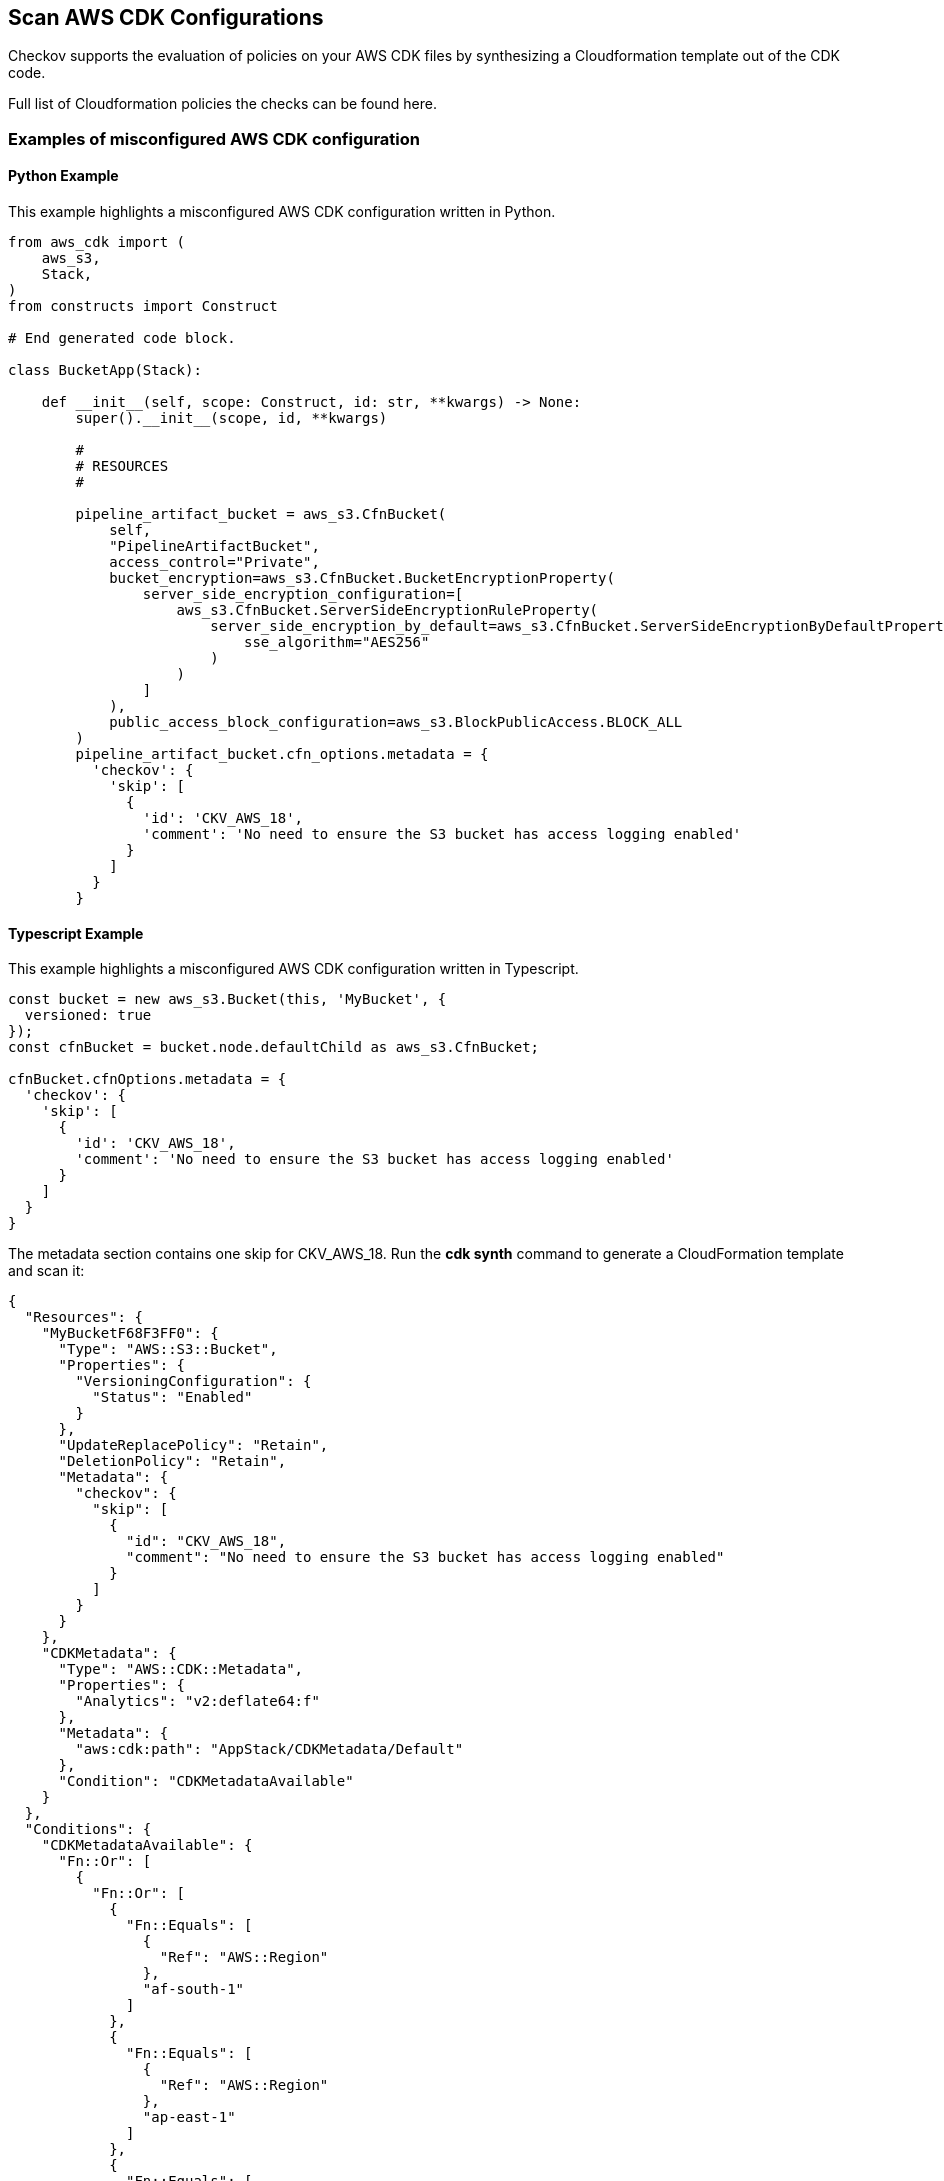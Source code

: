 == Scan AWS CDK Configurations

Checkov supports the evaluation of policies on your AWS CDK files by synthesizing a Cloudformation template out of the CDK code.

Full list of Cloudformation policies the checks can be found here.
//TODO add link ref to the policies

=== Examples of misconfigured AWS CDK configuration

==== Python Example

This example highlights a misconfigured AWS CDK configuration written in Python.

[source,py]
----
from aws_cdk import (
    aws_s3,
    Stack,
)
from constructs import Construct

# End generated code block.

class BucketApp(Stack):

    def __init__(self, scope: Construct, id: str, **kwargs) -> None:
        super().__init__(scope, id, **kwargs)

        #
        # RESOURCES
        #

        pipeline_artifact_bucket = aws_s3.CfnBucket(
            self,
            "PipelineArtifactBucket",
            access_control="Private",
            bucket_encryption=aws_s3.CfnBucket.BucketEncryptionProperty(
                server_side_encryption_configuration=[
                    aws_s3.CfnBucket.ServerSideEncryptionRuleProperty(
                        server_side_encryption_by_default=aws_s3.CfnBucket.ServerSideEncryptionByDefaultProperty(
                            sse_algorithm="AES256"
                        )
                    )
                ]
            ),
            public_access_block_configuration=aws_s3.BlockPublicAccess.BLOCK_ALL
        )
        pipeline_artifact_bucket.cfn_options.metadata = {
          'checkov': {
            'skip': [
              {
                'id': 'CKV_AWS_18',
                'comment': 'No need to ensure the S3 bucket has access logging enabled'
              }
            ]
          }
        }
----

==== Typescript Example

This example highlights a misconfigured AWS CDK configuration written in Typescript.

[source,Typescript]
----
const bucket = new aws_s3.Bucket(this, 'MyBucket', {
  versioned: true
});
const cfnBucket = bucket.node.defaultChild as aws_s3.CfnBucket;

cfnBucket.cfnOptions.metadata = {
  'checkov': {
    'skip': [
      {
        'id': 'CKV_AWS_18',
        'comment': 'No need to ensure the S3 bucket has access logging enabled'
      }
    ]
  }
}
----

The metadata section contains one skip for CKV_AWS_18. Run the *cdk synth* command to generate a CloudFormation template and scan it:

[source,Typescript]
----
{
  "Resources": {
    "MyBucketF68F3FF0": {
      "Type": "AWS::S3::Bucket",
      "Properties": {
        "VersioningConfiguration": {
          "Status": "Enabled"
        }
      },
      "UpdateReplacePolicy": "Retain",
      "DeletionPolicy": "Retain",
      "Metadata": {
        "checkov": {
          "skip": [
            {
              "id": "CKV_AWS_18",
              "comment": "No need to ensure the S3 bucket has access logging enabled"
            }
          ]
        }
      }
    },
    "CDKMetadata": {
      "Type": "AWS::CDK::Metadata",
      "Properties": {
        "Analytics": "v2:deflate64:f"
      },
      "Metadata": {
        "aws:cdk:path": "AppStack/CDKMetadata/Default"
      },
      "Condition": "CDKMetadataAvailable"
    }
  },
  "Conditions": {
    "CDKMetadataAvailable": {
      "Fn::Or": [
        {
          "Fn::Or": [
            {
              "Fn::Equals": [
                {
                  "Ref": "AWS::Region"
                },
                "af-south-1"
              ]
            },
            {
              "Fn::Equals": [
                {
                  "Ref": "AWS::Region"
                },
                "ap-east-1"
              ]
            },
            {
              "Fn::Equals": [
                {
                  "Ref": "AWS::Region"
                },
                "ap-northeast-1"
              ]
            },
            {
              "Fn::Equals": [
                {
                  "Ref": "AWS::Region"
                },
                "ap-northeast-2"
              ]
            },
            {
              "Fn::Equals": [
                {
                  "Ref": "AWS::Region"
                },
                "ap-south-1"
              ]
            },
            {
              "Fn::Equals": [
                {
                  "Ref": "AWS::Region"
                },
                "ap-southeast-1"
              ]
            },
            {
              "Fn::Equals": [
                {
                  "Ref": "AWS::Region"
                },
                "ap-southeast-2"
              ]
            },
            {
              "Fn::Equals": [
                {
                  "Ref": "AWS::Region"
                },
                "ca-central-1"
              ]
            },
            {
              "Fn::Equals": [
                {
                  "Ref": "AWS::Region"
                },
                "cn-north-1"
              ]
            },
            {
              "Fn::Equals": [
                {
                  "Ref": "AWS::Region"
                },
                "cn-northwest-1"
              ]
            }
          ]
        },
        {
          "Fn::Or": [
            {
              "Fn::Equals": [
                {
                  "Ref": "AWS::Region"
                },
                "eu-central-1"
              ]
            },
            {
              "Fn::Equals": [
                {
                  "Ref": "AWS::Region"
                },
                "eu-north-1"
              ]
            },
            {
              "Fn::Equals": [
                {
                  "Ref": "AWS::Region"
                },
                "eu-south-1"
              ]
            },
            {
              "Fn::Equals": [
                {
                  "Ref": "AWS::Region"
                },
                "eu-west-1"
              ]
            },
            {
              "Fn::Equals": [
                {
                  "Ref": "AWS::Region"
                },
                "eu-west-2"
              ]
            },
            {
              "Fn::Equals": [
                {
                  "Ref": "AWS::Region"
                },
                "eu-west-3"
              ]
            },
            {
              "Fn::Equals": [
                {
                  "Ref": "AWS::Region"
                },
                "me-south-1"
              ]
            },
            {
              "Fn::Equals": [
                {
                  "Ref": "AWS::Region"
                },
                "sa-east-1"
              ]
            },
            {
              "Fn::Equals": [
                {
                  "Ref": "AWS::Region"
                },
                "us-east-1"
              ]
            },
            {
              "Fn::Equals": [
                {
                  "Ref": "AWS::Region"
                },
                "us-east-2"
              ]
            }
          ]
        },
        {
          "Fn::Or": [
            {
              "Fn::Equals": [
                {
                  "Ref": "AWS::Region"
                },
                "us-west-1"
              ]
            },
            {
              "Fn::Equals": [
                {
                  "Ref": "AWS::Region"
                },
                "us-west-2"
              ]
            }
          ]
        }
      ]
    }
  },
  "Parameters": {
    "BootstrapVersion": {
      "Type": "AWS::SSM::Parameter::Value<String>",
      "Default": "/cdk-bootstrap/hnb659fds/version",
      "Description": "Version of the CDK Bootstrap resources in this environment, automatically retrieved from SSM Parameter Store. [cdk:skip]"
    }
  },
  "Rules": {
    "CheckBootstrapVersion": {
      "Assertions": [
        {
          "Assert": {
            "Fn::Not": [
              {
                "Fn::Contains": [
                  [
                    "1",
                    "2",
                    "3",
                    "4",
                    "5"
                  ],
                  {
                    "Ref": "BootstrapVersion"
                  }
                ]
              }
            ]
          },
          "AssertDescription": "CDK bootstrap stack version 6 required. Please run 'cdk bootstrap' with a recent version of the CDK CLI."
        }
      ]
    }
  }
}
    ...
----

=== Example Output

[source,yaml]
----
$ checkov -f cdk.out/AppStack.template.json
       _               _              
   ___| |__   ___  ___| | _______   __
  / __| '_ \ / _ \/ __| |/ / _ \ \ / /
 | (__| | | |  __/ (__|   < (_) \ V / 
  \___|_| |_|\___|\___|_|\_\___/ \_/  
                                      
By Prisma Cloud | version: 2.0.727

cloudformation scan results:

Passed checks: 3, Failed checks: 5, Skipped checks: 1

...

Check: CKV_AWS_18: "Ensure the S3 bucket has access logging enabled"
        SKIPPED for resource: AWS::S3::Bucket.MyBucketF68F3FF0
        Suppress comment: Ensure the S3 bucket has access logging enabled
        File: /cfn.json:3-22
        Guide: https://docs.prismacloud.io/en/enterprise-edition/policy-reference/aws-policies/s3-policies/s3-13-enable-logging
----

